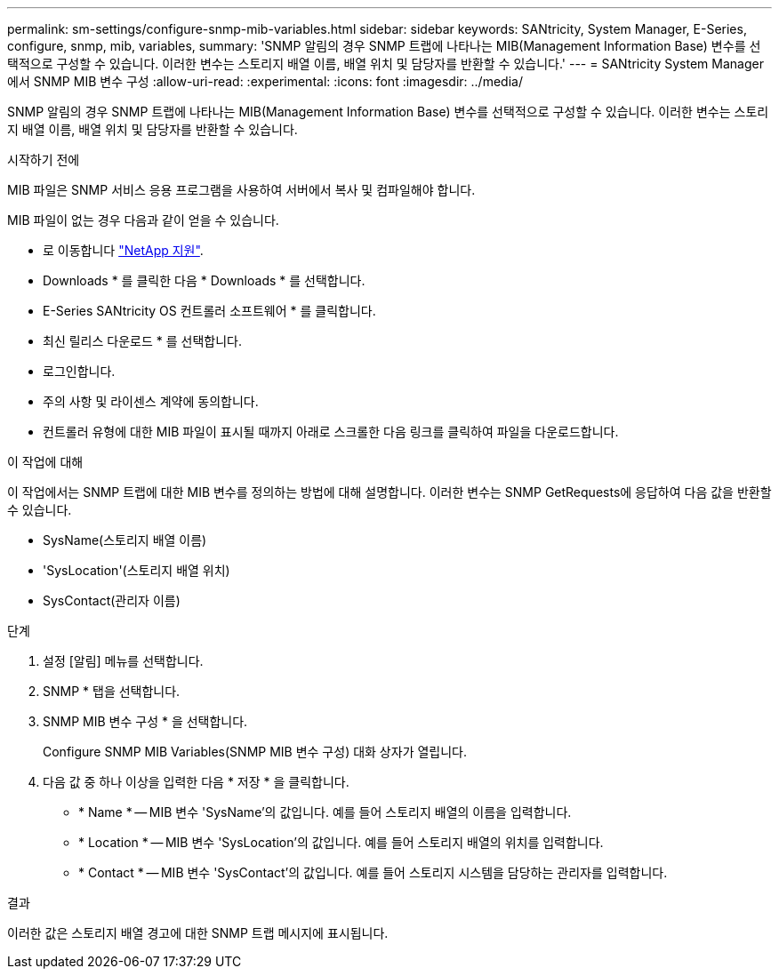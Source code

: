 ---
permalink: sm-settings/configure-snmp-mib-variables.html 
sidebar: sidebar 
keywords: SANtricity, System Manager, E-Series, configure, snmp, mib, variables, 
summary: 'SNMP 알림의 경우 SNMP 트랩에 나타나는 MIB(Management Information Base) 변수를 선택적으로 구성할 수 있습니다. 이러한 변수는 스토리지 배열 이름, 배열 위치 및 담당자를 반환할 수 있습니다.' 
---
= SANtricity System Manager에서 SNMP MIB 변수 구성
:allow-uri-read: 
:experimental: 
:icons: font
:imagesdir: ../media/


[role="lead"]
SNMP 알림의 경우 SNMP 트랩에 나타나는 MIB(Management Information Base) 변수를 선택적으로 구성할 수 있습니다. 이러한 변수는 스토리지 배열 이름, 배열 위치 및 담당자를 반환할 수 있습니다.

.시작하기 전에
MIB 파일은 SNMP 서비스 응용 프로그램을 사용하여 서버에서 복사 및 컴파일해야 합니다.

MIB 파일이 없는 경우 다음과 같이 얻을 수 있습니다.

* 로 이동합니다 https://mysupport.netapp.com/site/global/dashboard["NetApp 지원"^].
* Downloads * 를 클릭한 다음 * Downloads * 를 선택합니다.
* E-Series SANtricity OS 컨트롤러 소프트웨어 * 를 클릭합니다.
* 최신 릴리스 다운로드 * 를 선택합니다.
* 로그인합니다.
* 주의 사항 및 라이센스 계약에 동의합니다.
* 컨트롤러 유형에 대한 MIB 파일이 표시될 때까지 아래로 스크롤한 다음 링크를 클릭하여 파일을 다운로드합니다.


.이 작업에 대해
이 작업에서는 SNMP 트랩에 대한 MIB 변수를 정의하는 방법에 대해 설명합니다. 이러한 변수는 SNMP GetRequests에 응답하여 다음 값을 반환할 수 있습니다.

* SysName(스토리지 배열 이름)
* 'SysLocation'(스토리지 배열 위치)
* SysContact(관리자 이름)


.단계
. 설정 [알림] 메뉴를 선택합니다.
. SNMP * 탭을 선택합니다.
. SNMP MIB 변수 구성 * 을 선택합니다.
+
Configure SNMP MIB Variables(SNMP MIB 변수 구성) 대화 상자가 열립니다.

. 다음 값 중 하나 이상을 입력한 다음 * 저장 * 을 클릭합니다.
+
** * Name * -- MIB 변수 'SysName'의 값입니다. 예를 들어 스토리지 배열의 이름을 입력합니다.
** * Location * -- MIB 변수 'SysLocation'의 값입니다. 예를 들어 스토리지 배열의 위치를 입력합니다.
** * Contact * -- MIB 변수 'SysContact'의 값입니다. 예를 들어 스토리지 시스템을 담당하는 관리자를 입력합니다.




.결과
이러한 값은 스토리지 배열 경고에 대한 SNMP 트랩 메시지에 표시됩니다.
